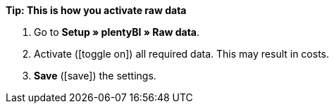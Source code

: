 [.collapseBox]
.*Tip: This is how you activate raw data*
--

. Go to *Setup » plentyBI » Raw data*.
. Activate (icon:toggle-on[role="green"]) all required data. This may result in costs.
. *Save* (icon:save[role="green"]) the settings.

--
